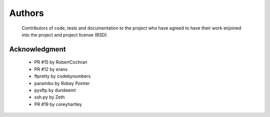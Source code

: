 Authors
=======
    Contributors of code, tests and documentation to the project who have agreed to have their work enjoined into the project and project license (BSD).


Acknowledgment
--------------
    * PR #15 by RobertCochran
    * PR #12 by erans
    * ftpretty by codebynumbers
    * paramiko by Robey Pointer
    * pysftp by dundeemt
    * ssh.py by Zeth
    * PR #19 by coreyhartley
